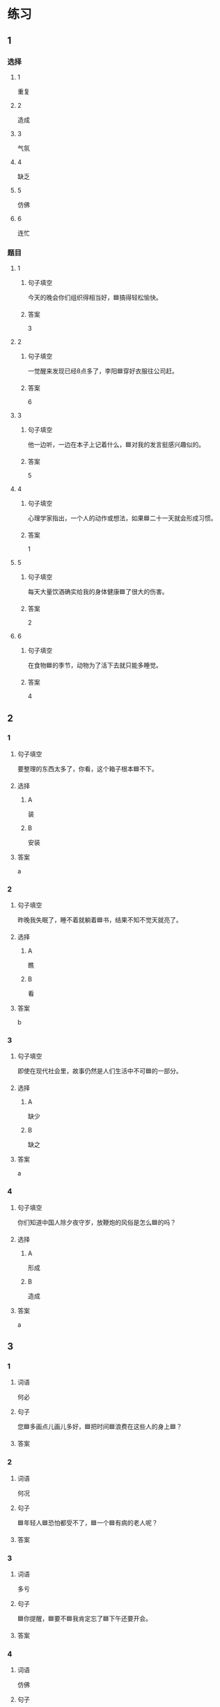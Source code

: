* 练习

** 1
:PROPERTIES:
:ID: 8c5f471f-6272-4c49-b806-2d8d5e46fbb2
:END:

*** 选择

**** 1

重复

**** 2

造成

**** 3

气氛

**** 4

缺乏

**** 5

仿佛

**** 6

连忙

*** 题目

**** 1

***** 句子填空

今天的晚会你们组织得相当好，🟦搞得轻松愉快。

***** 答案

3

**** 2

***** 句子填空

一觉醒来发现已经8点多了，李阳🟦穿好衣服往公司赶。

***** 答案

6

**** 3

***** 句子填空

他一边听，一边在本子上记着什么，🟦对我的发言挺感兴趣似的。

***** 答案

5

**** 4

***** 句子填空

心理学家指出，一个人的动作或想法，如果🟦二十一天就会形成习惯。

***** 答案

1

**** 5

***** 句子填空

每天大量饮酒确实给我的身体健康🟦了很大的伤害。

***** 答案

2

**** 6

***** 句子填空

在食物🟦的季节，动物为了活下去就只能多睡觉。

***** 答案

4

** 2

*** 1
:PROPERTIES:
:ID: db63548b-c151-4e1b-aca1-2762a42b403d
:END:

**** 句子填空

要整理的东西太多了，你看，这个箱子根本🟦不下。

**** 选择

***** A

装

***** B

安装

**** 答案

a

*** 2
:PROPERTIES:
:ID: e55c7153-f2b8-46a6-a1ee-d0d8ae1c7962
:END:

**** 句子填空

昨晚我失眠了，睡不着就躺着🟦书，结果不知不觉天就亮了。

**** 选择

***** A

瞧

***** B

看

**** 答案

b

*** 3
:PROPERTIES:
:ID: 84198779-439b-4397-b609-7672dc6cea3e
:END:

**** 句子填空

即使在现代社会里，故事仍然是人们生活中不可🟦的一部分。

**** 选择

***** A

缺少

***** B

缺之

**** 答案

a

*** 4
:PROPERTIES:
:ID: e5f229a1-1dad-48f6-8337-b6dfe482b41a
:END:

**** 句子填空

你们知道中国人除夕夜守岁，放鞭炮的风俗是怎么🟦的吗？

**** 选择

***** A

形成

***** B

造成

**** 答案

a

** 3
:PROPERTIES:
:NOTETYPE: 4f66e183-906c-4e83-a877-1d9a4ba39b65
:END:

*** 1

**** 词语

何必

**** 句子

您🟦多画点儿画儿多好，🟦把时间🟦浪费在这些人的身上🟦？

**** 答案



*** 2

**** 词语

何况

**** 句子

🟦年轻人🟦恐怕都受不了，🟦一个🟦有病的老人呢？

**** 答案



*** 3

**** 词语

多亏

**** 句子

🟦你提醒，🟦要不🟦我肯定忘了🟦下午还要开会。

**** 答案



*** 4

**** 词语

仿佛

**** 句子

🟦经历了那件事后，🟦我🟦一夜之间长大🟦成人了。

**** 答案



* 扩展

** 词语

*** 1

**** 话题

体育

**** 词语

太极拳
球迷
武术
纪录
象棋
教练
对手
冠军
决赛

** 题

*** 1

**** 句子

🟨是中国传统的体育项目，🟨是其中重要的组成部分。

**** 答案



*** 2

**** 句子

我认识一位大学的体育老师，他🟨下得可棒了。

**** 答案



*** 3

**** 句子

打羽毛球你可不是我的🟨，不管打多少场你也赢不了。

**** 答案



*** 4

**** 句子

他决心苦练一年，好在下次比赛时打败对方，拿回🟨的奖杯。

**** 答案


* 注释
** （三）词语辨析
*** 激烈——强烈
**** 做一做
***** 1
****** 句子
这种蔬菜有[[gap]]的香味，它既可以生吃，又可熟食。
****** 答案
******* 1
******** 激烈
0
******** 强烈
1
***** 2
****** 句子
明天我去一家公司面试，听说竞争很[[gap]]。
****** 答案
******* 1
******** 激烈
1
******** 强烈
0
***** 3
****** 句子
当晚的比赛紧张、[[gap]]，两队都打出了很高的水平。
****** 答案
******* 1
******** 激烈
1
******** 强烈
0
***** 4
****** 句子
学生们[[gap]]要求重新安排考试。
****** 答案
******* 1
******** 激烈
0
******** 强烈
1
